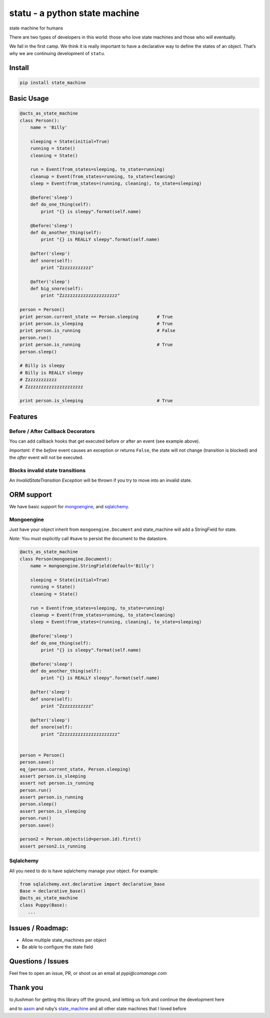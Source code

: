 statu - a python state machine
==============================

state machine for humans

|Build Status|

There are two types of developers in this world: those who love state
machines and those who *will* eventually.

We fall in the first camp. We think it is really important to have a
declarative way to define the states of an object. That’s why we are
continuing development of ``statu``.

Install
-------

.. code:: bash

    pip install state_machine

.. |Build Status| image:: https://travis-ci.org/disruptivelabs/statu.svg?branch=master
   :target: https://travis-ci.org/disruptivelabs/statu

Basic Usage
-----------

.. code:: python


    @acts_as_state_machine
    class Person():
        name = 'Billy'

        sleeping = State(initial=True)
        running = State()
        cleaning = State()

        run = Event(from_states=sleeping, to_state=running)
        cleanup = Event(from_states=running, to_state=cleaning)
        sleep = Event(from_states=(running, cleaning), to_state=sleeping)

        @before('sleep')
        def do_one_thing(self):
            print "{} is sleepy".format(self.name)

        @before('sleep')
        def do_another_thing(self):
            print "{} is REALLY sleepy".format(self.name)

        @after('sleep')
        def snore(self):
            print "Zzzzzzzzzzzz"

        @after('sleep')
        def big_snore(self):
            print "Zzzzzzzzzzzzzzzzzzzzzz"

    person = Person()
    print person.current_state == Person.sleeping       # True
    print person.is_sleeping                            # True
    print person.is_running                             # False
    person.run()
    print person.is_running                             # True
    person.sleep()

    # Billy is sleepy
    # Billy is REALLY sleepy
    # Zzzzzzzzzzzz
    # Zzzzzzzzzzzzzzzzzzzzzz

    print person.is_sleeping                            # True

Features
--------

Before / After Callback Decorators
~~~~~~~~~~~~~~~~~~~~~~~~~~~~~~~~~~

You can add callback hooks that get executed before or after an event
(see example above).

*Important:* if the *before* event causes an exception or returns
``False``, the state will not change (transition is blocked) and the
*after* event will not be executed.

Blocks invalid state transitions
~~~~~~~~~~~~~~~~~~~~~~~~~~~~~~~~

An *InvalidStateTransition Exception* will be thrown if you try to move
into an invalid state.

ORM support
-----------

We have basic support for `mongoengine`_, and `sqlalchemy`_.

Mongoengine
~~~~~~~~~~~

Just have your object inherit from ``mongoengine.Document`` and
state\_machine will add a StringField for state.

*Note:* You must explicitly call #save to persist the document to the
datastore.

.. code:: python

        @acts_as_state_machine
        class Person(mongoengine.Document):
            name = mongoengine.StringField(default='Billy')

            sleeping = State(initial=True)
            running = State()
            cleaning = State()

            run = Event(from_states=sleeping, to_state=running)
            cleanup = Event(from_states=running, to_state=cleaning)
            sleep = Event(from_states=(running, cleaning), to_state=sleeping)

            @before('sleep')
            def do_one_thing(self):
                print "{} is sleepy".format(self.name)

            @before('sleep')
            def do_another_thing(self):
                print "{} is REALLY sleepy".format(self.name)

            @after('sleep')
            def snore(self):
                print "Zzzzzzzzzzzz"

            @after('sleep')
            def snore(self):
                print "Zzzzzzzzzzzzzzzzzzzzzz"


        person = Person()
        person.save()
        eq_(person.current_state, Person.sleeping)
        assert person.is_sleeping
        assert not person.is_running
        person.run()
        assert person.is_running
        person.sleep()
        assert person.is_sleeping
        person.run()
        person.save()

        person2 = Person.objects(id=person.id).first()
        assert person2.is_running

.. _mongoengine: http://mongoengine.org/
.. _sqlalchemy: http://www.sqlalchemy.org/

Sqlalchemy
~~~~~~~~~~

All you need to do is have sqlalchemy manage your object. For example:

.. code:: python

        from sqlalchemy.ext.declarative import declarative_base
        Base = declarative_base()
        @acts_as_state_machine
        class Puppy(Base):
           ...

Issues / Roadmap:
-----------------

-  Allow multiple state\_machines per object
-  Be able to configure the state field

Questions / Issues
------------------

Feel free to open an issue, PR, or shoot us an email at `pypi@comanage.com`

Thank you
---------

to `jtushman` for getting this library off the ground, and letting us fork
and continue the development here

.. _@tushman: http://twitter.com/tushman

and to `aasm`_ and ruby’s `state\_machine`_ and all other state machines
that I loved before

.. _aasm: https://github.com/aasm/aasm
.. _state\_machine: https://github.com/pluginaweek/state_machine

